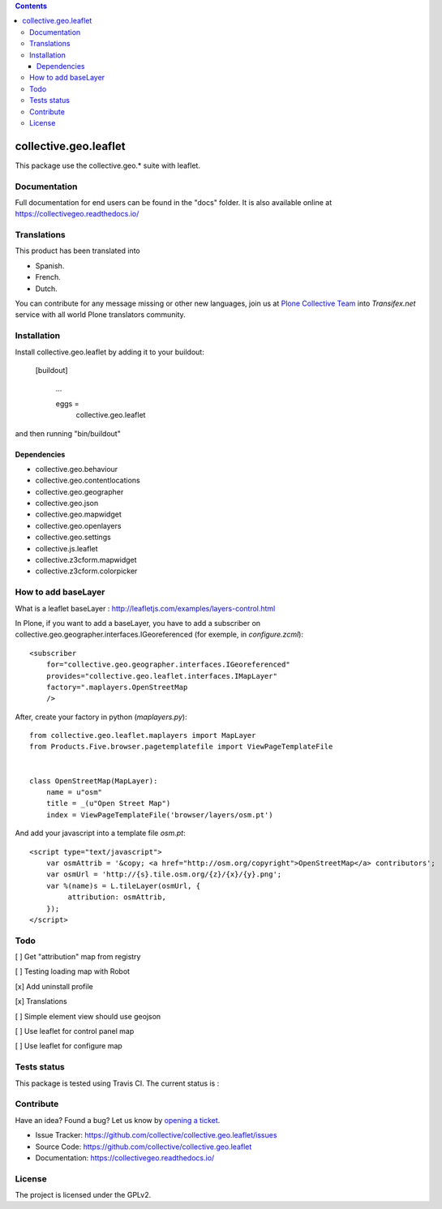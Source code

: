 .. contents::

==========================================================================
collective.geo.leaflet
==========================================================================

This package use the collective.geo.* suite with leaflet.


Documentation
=============

Full documentation for end users can be found in the "docs" folder.
It is also available online at https://collectivegeo.readthedocs.io/


Translations
============

This product has been translated into

- Spanish.

- French.

- Dutch.

You can contribute for any message missing or other new languages, join us at 
`Plone Collective Team <https://www.transifex.com/plone/plone-collective/>`_ 
into *Transifex.net* service with all world Plone translators community.


Installation
============

Install collective.geo.leaflet by adding it to your buildout:

   [buildout]

    ...

    eggs =
        collective.geo.leaflet


and then running "bin/buildout"


Dependencies
------------

- collective.geo.behaviour
- collective.geo.contentlocations
- collective.geo.geographer
- collective.geo.json
- collective.geo.mapwidget
- collective.geo.openlayers
- collective.geo.settings
- collective.js.leaflet
- collective.z3cform.mapwidget
- collective.z3cform.colorpicker


How to add baseLayer
====================

What is a leaflet baseLayer :
http://leafletjs.com/examples/layers-control.html


In Plone, if you want to add a baseLayer, you have to add a subscriber on collective.geo.geographer.interfaces.IGeoreferenced (for exemple, in `configure.zcml`)::

    <subscriber
        for="collective.geo.geographer.interfaces.IGeoreferenced"
        provides="collective.geo.leaflet.interfaces.IMapLayer"
        factory=".maplayers.OpenStreetMap
        />

After, create your factory in python (`maplayers.py`)::

    from collective.geo.leaflet.maplayers import MapLayer
    from Products.Five.browser.pagetemplatefile import ViewPageTemplateFile


    class OpenStreetMap(MapLayer):
        name = u"osm"
        title = _(u"Open Street Map")
        index = ViewPageTemplateFile('browser/layers/osm.pt')

And add your javascript into a template file `osm.pt`::

    <script type="text/javascript">
        var osmAttrib = '&copy; <a href="http://osm.org/copyright">OpenStreetMap</a> contributors';
        var osmUrl = 'http://{s}.tile.osm.org/{z}/{x}/{y}.png';
        var %(name)s = L.tileLayer(osmUrl, {
             attribution: osmAttrib,
        });
    </script>


Todo
====

[ ] Get "attribution" map from registry

[ ] Testing loading map with Robot

[x] Add uninstall profile

[x] Translations

[ ] Simple element view should use geojson

[ ] Use leaflet for control panel map

[ ] Use leaflet for configure map


Tests status
============

This package is tested using Travis CI. The current status is :

.. image:: https://img.shields.io/travis/collective/collective.geo.leaflet/master.svg
    :target: https://travis-ci.org/collective/collective.geo.leaflet

.. image:: http://img.shields.io/pypi/v/collective.geo.leaflet.svg
   :target: https://pypi.org/project/collective.geo.leaflet


Contribute
==========

Have an idea? Found a bug? Let us know by `opening a ticket`_.

- Issue Tracker: https://github.com/collective/collective.geo.leaflet/issues
- Source Code: https://github.com/collective/collective.geo.leaflet
- Documentation: https://collectivegeo.readthedocs.io/


License
=======

The project is licensed under the GPLv2.

.. _`opening a ticket`: https://github.com/collective/collective.geo.bundle/issues
